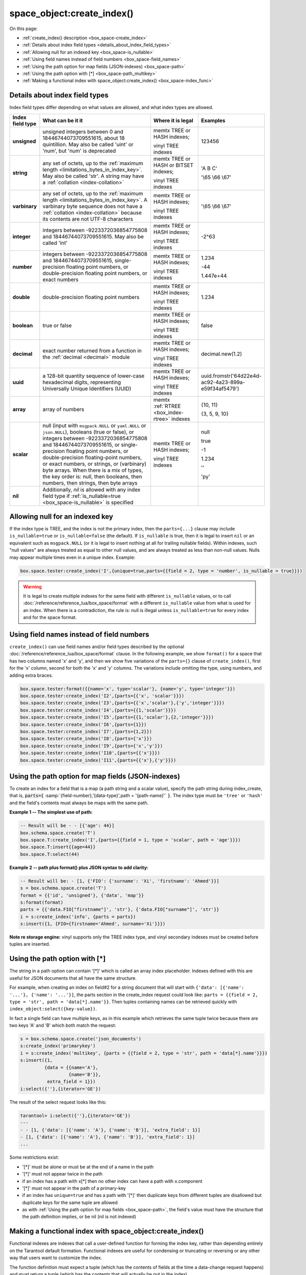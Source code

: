 
===============================================================================
space_object:create_index()
===============================================================================

On this page:

* :ref:`create_index() description <box_space-create_index>`
* :ref:`Details about index field types <details_about_index_field_types>`
* :ref:`Allowing null for an indexed key <box_space-is_nullable>`
* :ref:`Using field names instead of field numbers <box_space-field_names>`
* :ref:`Using the path option for map fields (JSON-indexes) <box_space-path>`
* :ref:`Using the path option with [*] <box_space-path_multikey>`
* :ref:`Making a functional index with space_object:create_index() <box_space-index_func>`

.. class:: space_object

    .. _box_space-create_index:

    ..  method:: create_index(index-name [, options ])

        Create an :ref:`index <index-box_index>`.

        It is mandatory to create an index for a space before trying to insert
        tuples into it, or select tuples from it. The first created index, which
        will be used as the primary-key index, must be unique.

        :param space_object space_object: an :ref:`object reference
                                          <app_server-object_reference>`
        :param string index_name: name of index, which should conform to the
                                  :ref:`rules for object names <app_server-names>`
        :param table     options: see "Options for space_object:create_index()",
                                  below

        :return: index object
        :rtype:  index_object

        **Possible errors:**

        * too many parts;
        * index '...' already exists;
        * primary key must be unique.

        Building or rebuilding a large index will cause occasional
        :ref:`yields <atomic-cooperative_multitasking>`
        so that other requests will not be blocked.
        If the other requests cause an illegal situation such as a duplicate key
        in a unique index, the index building or rebuilding will fail.

        .. _box_space-create_index-options:

        **Options for space_object:create_index()**

        .. container:: table

            .. rst-class:: left-align-column-1
            .. rst-class:: left-align-column-2
            .. rst-class:: left-align-column-3
            .. rst-class:: left-align-column-4

            .. tabularcolumns:: |\Y{0.2}|\Y{0.3}|\Y{0.2}|\Y{0.3}|

            +---------------------+-------------------------------------------------------+----------------------------------+-------------------------------+
            | Name                | Effect                                                | Type                             | Default                       |
            +=====================+=======================================================+==================================+===============================+
            | type                | type of index                                         | string                           | 'TREE'                        |
            |                     |                                                       | ('HASH' or 'TREE' or             |                               |
            |                     |                                                       | 'BITSET' or 'RTREE')             |                               |
            |                     |                                                       | Note re storage engine:          |                               |
            |                     |                                                       | vinyl only supports 'TREE'       |                               |
            +---------------------+-------------------------------------------------------+----------------------------------+-------------------------------+
            | id                  | unique identifier                                     | number                           | last index's id, +1           |
            +---------------------+-------------------------------------------------------+----------------------------------+-------------------------------+
            | unique              | index is unique                                       | boolean                          | ``true``                      |
            +---------------------+-------------------------------------------------------+----------------------------------+-------------------------------+
            | if_not_exists       | no error if duplicate name                            | boolean                          | ``false``                     |
            +---------------------+-------------------------------------------------------+----------------------------------+-------------------------------+
            | parts               | field-numbers  + types                                | {field_no, ``'unsigned'`` or     | ``{1, 'unsigned'}``           |
            |                     |                                                       | ``'string'`` or ``'integer'`` or |                               |
            |                     |                                                       | ``'number'`` or ``'double'`` or  |                               |
            |                     |                                                       | ``'decimal'`` or ``'boolean'``   |                               |
            |                     |                                                       | or ``'varbinary'`` or ``'uuid'`` |                               |
            |                     |                                                       | or ``'array'`` or ``'scalar'``,  |                               |
            |                     |                                                       | and optional collation or        |                               |
            |                     |                                                       | is_nullable value or path}       |                               |
            +---------------------+-------------------------------------------------------+----------------------------------+-------------------------------+
            | dimension           | affects :ref:`RTREE <box_index-rtree>` only           | number                           | 2                             |
            +---------------------+-------------------------------------------------------+----------------------------------+-------------------------------+
            | distance            | affects RTREE only                                    | string ('euclid' or              | 'euclid'                      |
            |                     |                                                       | 'manhattan')                     |                               |
            +---------------------+-------------------------------------------------------+----------------------------------+-------------------------------+
            | bloom_fpr           | affects vinyl only                                    | number                           | ``vinyl_bloom_fpr``           |
            +---------------------+-------------------------------------------------------+----------------------------------+-------------------------------+
            | page_size           | affects vinyl only                                    | number                           | ``vinyl_page_size``           |
            +---------------------+-------------------------------------------------------+----------------------------------+-------------------------------+
            | range_size          | affects vinyl only                                    | number                           | ``vinyl_range_size``          |
            +---------------------+-------------------------------------------------------+----------------------------------+-------------------------------+
            | run_count_per_level | affects vinyl only                                    | number                           | ``vinyl_run_count_per_level`` |
            +---------------------+-------------------------------------------------------+----------------------------------+-------------------------------+
            | run_size_ratio      | affects vinyl only                                    | number                           | ``vinyl_run_size_ratio``      |
            +---------------------+-------------------------------------------------------+----------------------------------+-------------------------------+
            | sequence            | see section regarding                                 | string or number                 | not present                   |
            |                     | :ref:`specifying a sequence in create_index()         |                                  |                               |
            |                     | <box_schema-sequence_create_index>`                   |                                  |                               |
            +---------------------+-------------------------------------------------------+----------------------------------+-------------------------------+
            | func                | :ref:`functional index <box_space-index_func>`        | string                           | not present                   |
            +---------------------+-------------------------------------------------------+----------------------------------+-------------------------------+
            | hint                | affects TREE only. ``true`` makes an index work       | boolean                          | ``true``                      |
            |                     | faster, ``false`` -- an index size is reduced by half |                                  |                               |
            +---------------------+-------------------------------------------------------+----------------------------------+-------------------------------+

        The options in the above chart are also applicable for
        :doc:`/reference/reference_lua/box_index/alter`.


        **Note re storage engine:** vinyl has extra options which by default are
        based on configuration parameters
        :ref:`vinyl_bloom_fpr <cfg_storage-vinyl_bloom_fpr>`,
        :ref:`vinyl_page_size <cfg_storage-vinyl_page_size>`,
        :ref:`vinyl_range_size <cfg_storage-vinyl_range_size>`,
        :ref:`vinyl_run_count_per_level <cfg_storage-vinyl_run_count_per_level>`, and
        :ref:`vinyl_run_size_ratio <cfg_storage-vinyl_run_size_ratio>`
        -- see the description of those parameters.
        The current values can be seen by selecting from
        :doc:`/reference/reference_lua/box_space/_index`.

        **Example:**

        ..  code-block:: tarantoolsession

            tarantool> s=box.schema.space.create('tester')
            ---
            ...
            tarantool> s:create_index('primary', {unique = true, parts = {
                     > {field = 1, type = 'unsigned'},
                     > {field = 2, type = 'string'}
                     > }})
            ---
            - unique: true
              parts:
              - type: unsigned
                is_nullable: false
                fieldno: 1
              - type: string
                is_nullable: false
                fieldno: 2
              id: 0
              space_id: 512
              type: TREE
              name: primary
            ...

.. _details_about_index_field_types:

.. _box_space-index_field_types:

--------------------------------------------------------------------------------
Details about index field types
--------------------------------------------------------------------------------

Index field types differ depending on what values are allowed,
and what index types are allowed.

..  container:: table stackcolumn

    ..  rst-class:: left-align-column-1
    ..  rst-class:: left-align-column-2

    ..  list-table::
        :widths: 10 45 20 15
        :header-rows: 1

        *   - Index field type
            - What can be it it
            - Where it is legal
            - Examples

        *   - **unsigned**
            - unsigned integers between 0 and 18446744073709551615,
              about 18 quintillion. May also be called
              'uint' or 'num', but 'num' is deprecated
            - memtx TREE or HASH indexes;

              vinyl TREE indexes
            - 123456

        *   - **string**
            - any set of octets, up to the :ref:`maximum length
              <limitations_bytes_in_index_key>`. May also be called 'str'.
              A string may have a :ref:`collation <index-collation>`
            - memtx TREE or HASH or BITSET indexes;

              vinyl TREE indexes
            - 'A B C'

              '\\65 \\66 \\67'

        *   - **varbinary**
            - any set of octets, up to the :ref:`maximum length
              <limitations_bytes_in_index_key>`. A varbinary byte sequence
              does not have a :ref:`collation <index-collation>`
              because its contents are not UTF-8 characters
            - memtx TREE or HASH indexes;

              vinyl TREE indexes
            - '\\65 \\66 \\67'

        *   - **integer**
            - integers between -9223372036854775808 and 18446744073709551615.
              May also be called 'int'
            - memtx TREE or HASH indexes;

              vinyl TREE indexes
            - -2^63

        *   - **number**
            - integers between -9223372036854775808 and 18446744073709551615,
              single-precision floating point numbers, or double-precision
              floating point numbers, or exact numbers
            - memtx TREE or HASH indexes;

              vinyl TREE indexes
            - 1.234

              -44

              1.447e+44

        *   - **double**
            - double-precision floating point numbers
            - memtx TREE or HASH indexes;

              vinyl TREE indexes
            - 1.234

        *   - **boolean**
            - true or false
            - memtx TREE or HASH indexes;

              vinyl TREE indexes
            - false

        *   - **decimal**
            - exact number returned from a function in the
              :ref:`decimal <decimal>` module
            - memtx TREE or HASH indexes;

              vinyl TREE indexes
            - decimal.new(1.2)

        *   - **uuid**
            - a 128-bit quantity sequence of lower-case hexadecimal digits,
              representing Universally Unique Identifiers (UUID)
            - memtx TREE or HASH indexes;

              vinyl TREE indexes
            - uuid.fromstr('64d22e4d-ac92-4a23-899a-e59f34af5479')

        *   - **array**
            - array of numbers
            - memtx :ref:`RTREE <box_index-rtree>` indexes
            - {10, 11}

              {3, 5, 9, 10}

        *   - **scalar**
            - null (input with ``msgpack.NULL`` or ``yaml.NULL`` or ``json.NULL``),
              booleans (true or false), or
              integers between -9223372036854775808 and 18446744073709551615, or
              single-precision floating point numbers, or
              double-precision floating-point numbers, or
              exact numbers, or
              strings, or
              (varbinary) byte arrays.
              When there is a mix of types, the key order is: null,
              then booleans, then numbers, then strings, then byte arrays
            - memtx TREE or HASH indexes;

              vinyl TREE indexes
            - null

              true

              -1

              1.234

              ''

              'ру'


        *   - **nil**
            - Additionally, `nil` is allowed with any index field type
              if :ref:`is_nullable=true <box_space-is_nullable>` is specified
            -
            -

.. _box_space-is_nullable:

--------------------------------------------------------------------------------
Allowing null for an indexed key
--------------------------------------------------------------------------------

If the index type is TREE, and the index is not the primary index,
then the ``parts={...}`` clause may include ``is_nullable=true`` or
``is_nullable=false`` (the default). If ``is_nullable`` is true,
then it is legal to insert ``nil`` or an equivalent such as ``msgpack.NULL``
(or it is legal to insert nothing at all for trailing nullable fields).
Within indexes, such "null values" are always treated as equal to other null
values, and are always treated as less than non-null values.
Nulls may appear multiple times even in a unique index. Example:

.. code-block:: lua

    box.space.tester:create_index('I',{unique=true,parts={{field = 2, type = 'number', is_nullable = true}}})

.. WARNING::

    It is legal to create multiple indexes for the same field with different
    ``is_nullable`` values, or to call :doc:`/reference/reference_lua/box_space/format`
    with a different ``is_nullable`` value from what is used for an index.
    When there is a contradiction, the rule is: null is illegal unless
    ``is_nullable=true`` for every index and for the space format.


.. _box_space-field_names:

--------------------------------------------------------------------------------
Using field names instead of field numbers
--------------------------------------------------------------------------------

``create_index()`` can use
field names and/or field types described by the optional
:doc:`/reference/reference_lua/box_space/format` clause.
In the following example, we show ``format()`` for a space that has two columns
named 'x' and 'y', and then we show five variations of the ``parts={}``
clause of ``create_index()``,
first for the 'x' column, second for both the 'x' and 'y' columns.
The variations include omitting the type, using numbers, and adding extra braces.

.. code-block:: lua

    box.space.tester:format({{name='x', type='scalar'}, {name='y', type='integer'}})
    box.space.tester:create_index('I2',{parts={{'x', 'scalar'}}})
    box.space.tester:create_index('I3',{parts={{'x','scalar'},{'y','integer'}}})
    box.space.tester:create_index('I4',{parts={{1,'scalar'}}})
    box.space.tester:create_index('I5',{parts={{1,'scalar'},{2,'integer'}}})
    box.space.tester:create_index('I6',{parts={1}})
    box.space.tester:create_index('I7',{parts={1,2}})
    box.space.tester:create_index('I8',{parts={'x'}})
    box.space.tester:create_index('I9',{parts={'x','y'}})
    box.space.tester:create_index('I10',{parts={{'x'}}})
    box.space.tester:create_index('I11',{parts={{'x'},{'y'}}})

.. _box_space-path:

--------------------------------------------------------------------------------
Using the path option for map fields (JSON-indexes)
--------------------------------------------------------------------------------

To create an index for a field that is a map (a path string and a scalar value),
specify the path string during index_create, that is,
:code:`parts={` :samp:`{field-number},'{data-type}',path = '{path-name}'` :code:`}`.
The index type must be ``'tree'`` or ``'hash'`` and the field's contents
must always be maps with the same path.

**Example 1 -- The simplest use of path:**

..  code-block:: lua

    -- Result will be - - [{'age': 44}]
    box.schema.space.create('T')
    box.space.T:create_index('I',{parts={{field = 1, type = 'scalar', path = 'age'}}})
    box.space.T:insert{{age=44}}
    box.space.T:select(44)

**Example 2 -- path plus format() plus JSON syntax to add clarity:**

..  code-block:: lua

    -- Result will be: - [1, {'FIO': {'surname': 'Xi', 'firstname': 'Ahmed'}}]
    s = box.schema.space.create('T')
    format = {{'id', 'unsigned'}, {'data', 'map'}}
    s:format(format)
    parts = {{'data.FIO["firstname"]', 'str'}, {'data.FIO["surname"]', 'str'}}
    i = s:create_index('info', {parts = parts})
    s:insert({1, {FIO={firstname='Ahmed', surname='Xi'}}})

**Note re storage engine:** vinyl supports only the TREE index type, and vinyl
secondary indexes must be created before tuples are inserted.

.. _box_space-path_multikey:

--------------------------------------------------------------------------------
Using the path option with [*]
--------------------------------------------------------------------------------

The string in a path option can contain '[*]' which is called
an array index placeholder. Indexes defined with this are useful
for JSON documents that all have the same structure.

For example, when creating an index on field#2 for a string document
that will start with ``{'data': [{'name': '...'}, {'name': '...'}]``,
the parts section in the create_index request could look like:
``parts = {{field = 2, type = 'str', path = 'data[*].name'}}``.
Then tuples containing names can be retrieved quickly with
``index_object:select({key-value})``.

In fact a single field can have multiple keys, as in this example
which retrieves the same tuple twice because there are two keys 'A' and 'B'
which both match the request:

.. code-block:: lua

    s = box.schema.space.create('json_documents')
    s:create_index('primarykey')
    i = s:create_index('multikey', {parts = {{field = 2, type = 'str', path = 'data[*].name'}}})
    s:insert({1,
             {data = {{name='A'},
                      {name='B'}},
              extra_field = 1}})
    i:select({''},{iterator='GE'})

The result of the select request looks like this:

.. code-block:: tarantoolsession

    tarantool> i:select({''},{iterator='GE'})
    ---
    - - [1, {'data': [{'name': 'A'}, {'name': 'B'}], 'extra_field': 1}]
    - [1, {'data': [{'name': 'A'}, {'name': 'B'}], 'extra_field': 1}]
    ...

Some restrictions exist:

* '[*]' must be alone or must be at the end of a name in the path
* '[*]' must not appear twice in the path
* if an index has a path with x[*] then no other index can have a path with
  x.component
* '[*]' must not appear in the path of a primary-key
* if an index has ``unique=true`` and has a path with '[*]'
  then duplicate keys from different tuples are disallowed but duplicate keys
  for the same tuple are allowed
* as with :ref:`Using the path option for map fields <box_space-path>`,
  the field's value must have the structure that the path definition implies,
  or be nil (nil is not indexed)

.. _box_space-index_func:

--------------------------------------------------------------------------------
Making a functional index with space_object:create_index()
--------------------------------------------------------------------------------

Functional indexes are indexes that call a user-defined function for forming
the index key, rather than depending entirely on the Tarantool default formation.
Functional indexes are useful for condensing or truncating or reversing or
any other way that users want to customize the index.

The function definition must expect a tuple (which has the contents of
fields at the time a data-change request happens) and must return a tuple
(which has the contents that will actually be put in the index).

The space must have a memtx engine.

The function must be :ref:`persistent <box_schema-func_create_with-body>`
and deterministic.

The key parts must not depend on JSON paths.

The ``create_index`` definition must include specification of all key parts,
and the function must return a table which has the same number of key parts
with the same types.

The function must access key-part values by index, not by field name.

Functional indexes must not be primary-key indexes.

Functional indexes cannot be altered and the function cannot be changed if
it is used for an index, so the only way to change them is to drop the index
and create it again.

Only sandboxed functions are suitable for functional indexes.

**Example:**

A function could make a key using only the first letter of a string field.

#.  Make the space: the space needs a primary-key field, which is not
    the field that we will use for the functional index.

    ..  code-block:: lua

        box.schema.space.create('x', {engine = 'memtx'})
        box.space.x:create_index('i',{parts={{field = 1, type = 'string'}}})

#.  Make the function: the function expects a tuple. In this example it will
    work on tuple[2] because the key source is field number 2 in what we will
    insert. Use string.sub() from the string module to get the first character.

    ..  code-block:: lua

        lua_code = [[function(tuple) return {string.sub(tuple[2],1,1)} end]]

#.  Make the function persistent: use the box.schema.func.create function for this.

    ..  code-block:: lua

        box.schema.func.create('F',
            {body = lua_code, is_deterministic = true, is_sandboxed = true})

#.  Make the functional index: specify the fields whose values will be passed
    to the function. Specify the function.

    ..  code-block:: lua

        box.space.x:create_index('j',{parts={{field = 1, type = 'string'}},func = 'F'})

#.  Test. Insert a few tuples. Select using only the first letter, it will work
    because that is the key. Or, select using the same function as was used for
    insertion

    ..  code-block:: lua

        box.space.x:insert{'a', 'wombat'}
        box.space.x:insert{'b', 'rabbit'}
        box.space.x.index.j:select('w')
        box.space.x.index.j:select(box.func.F:call({{'x', 'wombat'}}));

    The results of the two ``select`` requests will look like this:

    .. code-block:: tarantoolsession

        tarantool> box.space.x.index.j:select('w')
        ---
        - - ['a', 'wombat']
        ...
        tarantool> box.space.x.index.j:select(box.func.F:call({{'x','wombat'}}));
        ---
        - - ['a', 'wombat']
        ...

Here is the full code of the example:

..  code-block:: lua

    box.schema.space.create('x', {engine = 'memtx'})
    box.space.x:create_index('i',{parts={{field = 1, type = 'string'}}})
    lua_code = [[function(tuple) return {string.sub(tuple[2],1,1)} end]]
    box.schema.func.create('F',
        {body = lua_code, is_deterministic = true, is_sandboxed = true})
    box.space.x:create_index('j',{parts={{field = 1, type = 'string'}},func = 'F'})
    box.space.x:insert{'a', 'wombat'}
    box.space.x:insert{'b', 'rabbit'}
    box.space.x.index.j:select('w')
    box.space.x.index.j:select(box.func.F:call({{'x', 'wombat'}}));

Functions for functional indexes can return **multiple keys**. Such functions are
called "multikey" functions.

The ``box.func.create`` options must include ``opts = {is_multikey = true}``.
The return value must be a table of tuples. If a multikey function returns
N tuples, then N keys will be added to the index.

**Example:**

.. code-block:: lua

    s = box.schema.space.create('withdata')
    s:format({{name = 'name', type = 'string'},
              {name = 'address', type = 'string'}})
    pk = s:create_index('name', {parts = {{field = 1, type = 'string'}}})
    lua_code = [[function(tuple)
                   local address = string.split(tuple[2])
                   local ret = {}
                   for _, v in pairs(address) do
                     table.insert(ret, {utf8.upper(v)})
                   end
                   return ret
                 end]]
    box.schema.func.create('address',
                            {body = lua_code,
                             is_deterministic = true,
                             is_sandboxed = true,
                             opts = {is_multikey = true}})
    idx = s:create_index('addr', {unique = false,
                                  func = 'address',
                                  parts = {{field = 1, type = 'string',
                                          collation = 'unicode_ci'}}})
    s:insert({"James", "SIS Building Lambeth London UK"})
    s:insert({"Sherlock", "221B Baker St Marylebone London NW1 6XE UK"})
    idx:select('Uk')
    -- Both tuples will be returned.
